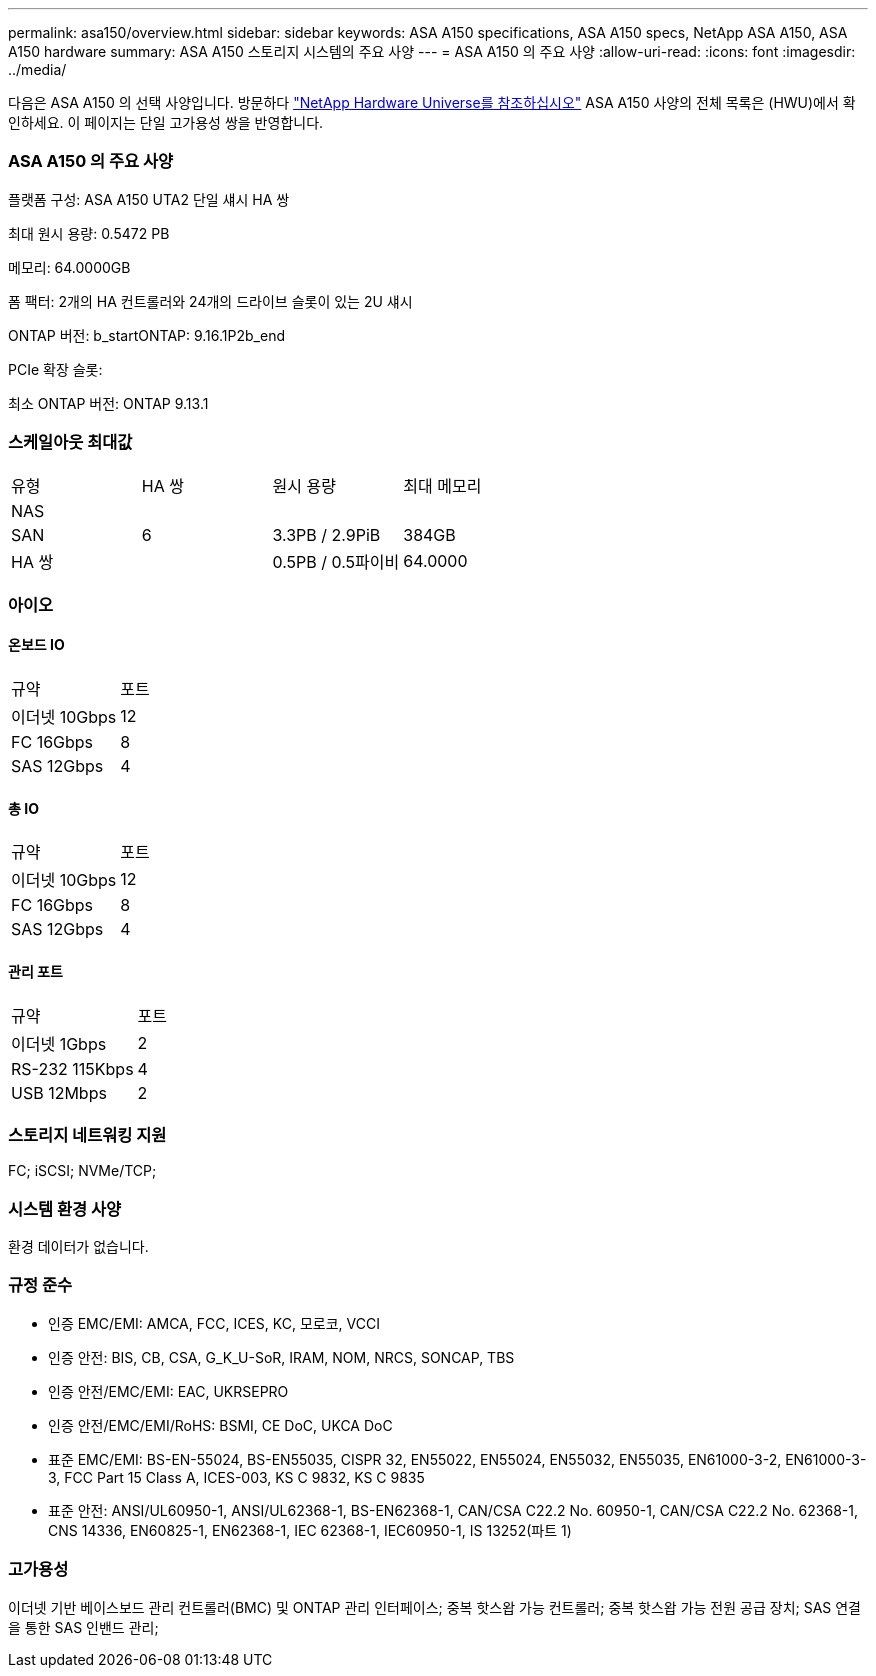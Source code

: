 ---
permalink: asa150/overview.html 
sidebar: sidebar 
keywords: ASA A150 specifications, ASA A150 specs, NetApp ASA A150, ASA A150 hardware 
summary: ASA A150 스토리지 시스템의 주요 사양 
---
= ASA A150 의 주요 사양
:allow-uri-read: 
:icons: font
:imagesdir: ../media/


[role="lead"]
다음은 ASA A150 의 선택 사양입니다.  방문하다 https://hwu.netapp.com["NetApp Hardware Universe를 참조하십시오"^] ASA A150 사양의 전체 목록은 (HWU)에서 확인하세요.  이 페이지는 단일 고가용성 쌍을 반영합니다.



=== ASA A150 의 주요 사양

플랫폼 구성: ASA A150 UTA2 단일 섀시 HA 쌍

최대 원시 용량: 0.5472 PB

메모리: 64.0000GB

폼 팩터: 2개의 HA 컨트롤러와 24개의 드라이브 슬롯이 있는 2U 섀시

ONTAP 버전: b_startONTAP: 9.16.1P2b_end

PCIe 확장 슬롯:

최소 ONTAP 버전: ONTAP 9.13.1



=== 스케일아웃 최대값

|===


| 유형 | HA 쌍 | 원시 용량 | 최대 메모리 


| NAS |  |  |  


| SAN | 6 | 3.3PB / 2.9PiB | 384GB 


| HA 쌍 |  | 0.5PB / 0.5파이비 | 64.0000 
|===


=== 아이오



==== 온보드 IO

|===


| 규약 | 포트 


| 이더넷 10Gbps | 12 


| FC 16Gbps | 8 


| SAS 12Gbps | 4 
|===


==== 총 IO

|===


| 규약 | 포트 


| 이더넷 10Gbps | 12 


| FC 16Gbps | 8 


| SAS 12Gbps | 4 
|===


==== 관리 포트

|===


| 규약 | 포트 


| 이더넷 1Gbps | 2 


| RS-232 115Kbps | 4 


| USB 12Mbps | 2 
|===


=== 스토리지 네트워킹 지원

FC; iSCSI; NVMe/TCP;



=== 시스템 환경 사양

환경 데이터가 없습니다.



=== 규정 준수

* 인증 EMC/EMI: AMCA, FCC, ICES, KC, 모로코, VCCI
* 인증 안전: BIS, CB, CSA, G_K_U-SoR, IRAM, NOM, NRCS, SONCAP, TBS
* 인증 안전/EMC/EMI: EAC, UKRSEPRO
* 인증 안전/EMC/EMI/RoHS: BSMI, CE DoC, UKCA DoC
* 표준 EMC/EMI: BS-EN-55024, BS-EN55035, CISPR 32, EN55022, EN55024, EN55032, EN55035, EN61000-3-2, EN61000-3-3, FCC Part 15 Class A, ICES-003, KS C 9832, KS C 9835
* 표준 안전: ANSI/UL60950-1, ANSI/UL62368-1, BS-EN62368-1, CAN/CSA C22.2 No. 60950-1, CAN/CSA C22.2 No. 62368-1, CNS 14336, EN60825-1, EN62368-1, IEC 62368-1, IEC60950-1, IS 13252(파트 1)




=== 고가용성

이더넷 기반 베이스보드 관리 컨트롤러(BMC) 및 ONTAP 관리 인터페이스; 중복 핫스왑 가능 컨트롤러; 중복 핫스왑 가능 전원 공급 장치; SAS 연결을 통한 SAS 인밴드 관리;
